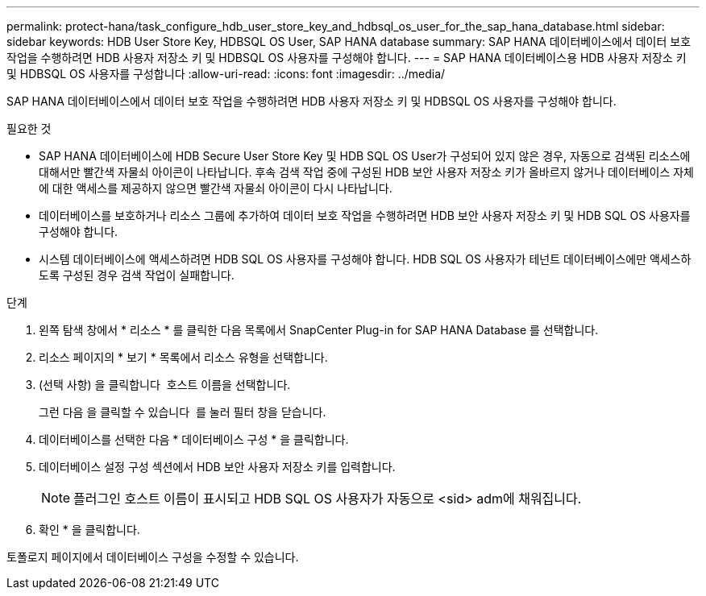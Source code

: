 ---
permalink: protect-hana/task_configure_hdb_user_store_key_and_hdbsql_os_user_for_the_sap_hana_database.html 
sidebar: sidebar 
keywords: HDB User Store Key, HDBSQL OS User, SAP HANA database 
summary: SAP HANA 데이터베이스에서 데이터 보호 작업을 수행하려면 HDB 사용자 저장소 키 및 HDBSQL OS 사용자를 구성해야 합니다. 
---
= SAP HANA 데이터베이스용 HDB 사용자 저장소 키 및 HDBSQL OS 사용자를 구성합니다
:allow-uri-read: 
:icons: font
:imagesdir: ../media/


[role="lead"]
SAP HANA 데이터베이스에서 데이터 보호 작업을 수행하려면 HDB 사용자 저장소 키 및 HDBSQL OS 사용자를 구성해야 합니다.

.필요한 것
* SAP HANA 데이터베이스에 HDB Secure User Store Key 및 HDB SQL OS User가 구성되어 있지 않은 경우, 자동으로 검색된 리소스에 대해서만 빨간색 자물쇠 아이콘이 나타납니다. 후속 검색 작업 중에 구성된 HDB 보안 사용자 저장소 키가 올바르지 않거나 데이터베이스 자체에 대한 액세스를 제공하지 않으면 빨간색 자물쇠 아이콘이 다시 나타납니다.
* 데이터베이스를 보호하거나 리소스 그룹에 추가하여 데이터 보호 작업을 수행하려면 HDB 보안 사용자 저장소 키 및 HDB SQL OS 사용자를 구성해야 합니다.
* 시스템 데이터베이스에 액세스하려면 HDB SQL OS 사용자를 구성해야 합니다. HDB SQL OS 사용자가 테넌트 데이터베이스에만 액세스하도록 구성된 경우 검색 작업이 실패합니다.


.단계
. 왼쪽 탐색 창에서 * 리소스 * 를 클릭한 다음 목록에서 SnapCenter Plug-in for SAP HANA Database 를 선택합니다.
. 리소스 페이지의 * 보기 * 목록에서 리소스 유형을 선택합니다.
. (선택 사항) 을 클릭합니다 image:../media/filter_icon.gif[""] 호스트 이름을 선택합니다.
+
그런 다음 을 클릭할 수 있습니다 image:../media/filter_icon.gif[""] 를 눌러 필터 창을 닫습니다.

. 데이터베이스를 선택한 다음 * 데이터베이스 구성 * 을 클릭합니다.
. 데이터베이스 설정 구성 섹션에서 HDB 보안 사용자 저장소 키를 입력합니다.
+

NOTE: 플러그인 호스트 이름이 표시되고 HDB SQL OS 사용자가 자동으로 <sid> adm에 채워집니다.

. 확인 * 을 클릭합니다.


토폴로지 페이지에서 데이터베이스 구성을 수정할 수 있습니다.
